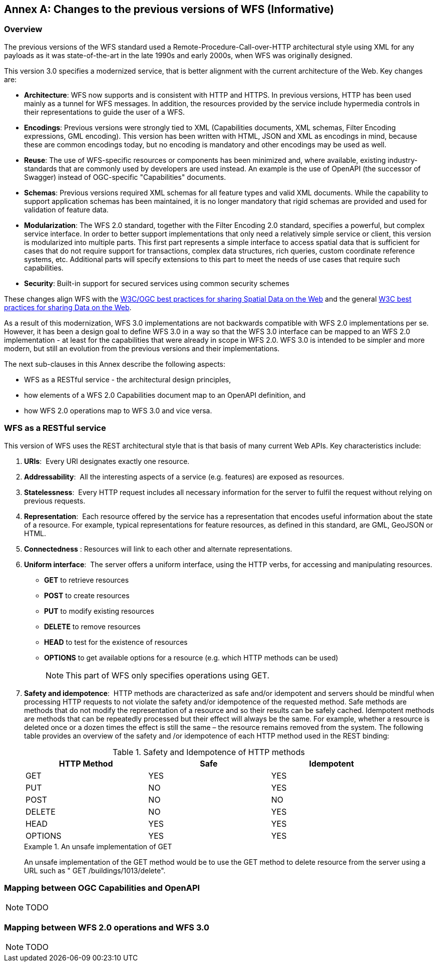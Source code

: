 [[changes]]
[appendix]
:appendix-caption: Annex
== Changes to the previous versions of WFS (Informative)

=== Overview

The previous versions of the WFS standard used a Remote-Procedure-Call-over-HTTP architectural style using XML for any payloads as it was state-of-the-art in the late 1990s and early 2000s, when WFS was originally designed.

This version 3.0 specifies a modernized service, that is better alignment with the current architecture of the Web. Key changes are:

* *Architecture*: WFS now supports and is consistent with HTTP and HTTPS. In previous versions, HTTP has been used mainly as a tunnel for WFS messages. In addition, the resources provided by the service include hypermedia controls in their representations to guide the user of a WFS.
* *Encodings*: Previous versions were strongly tied to XML (Capabilities documents, XML schemas, Filter Encoding expressions, GML encoding). This version has been written with HTML, JSON and XML as encodings in mind, because these are common encodings today, but no encoding is mandatory and other encodings may be used as well.
* *Reuse*: The use of WFS-specific resources or components has been minimized and, where available, existing industry-standards that are commonly used by developers are used instead. An example is the use of OpenAPI (the successor of Swagger) instead of OGC-specific "Capabilities" documents.
* *Schemas*: Previous versions required XML schemas for all feature types and valid XML documents. While the capability to support application schemas has been maintained, it is no longer mandatory that rigid schemas are provided and used for validation of feature data.
* *Modularization*: The WFS 2.0 standard, together with the Filter Encoding 2.0 standard, specifies a powerful, but complex service interface. In order to better support implementations that only need a relatively simple service or client, this version is modularized into multiple parts. This first part represents a simple interface to access spatial data that is sufficient for cases that do not require support for transactions, complex data structures, rich queries, custom coordinate reference systems, etc. Additional parts will specify extensions to this part to meet the needs of use cases that require such capabilities.
* *Security*: Built-in support for secured services using common security schemes

These changes align WFS with the <<SDWBP,W3C/OGC best practices for sharing Spatial Data on the Web>> and the general <<DWBP,W3C best practices for sharing Data on the Web>>.

As a result of this modernization, WFS 3.0 implementations are not backwards compatible with WFS 2.0 implementations per se. However, it has been a design goal to define WFS 3.0 in a way so that the WFS 3.0 interface can be mapped to an WFS 2.0 implementation - at least for the capabilities that were already in scope in WFS 2.0. WFS 3.0 is intended to be simpler and more modern, but still an evolution from the previous versions and their implementations.

The next sub-clauses in this Annex describe the following aspects:

* WFS as a RESTful service - the architectural design principles,
* how elements of a WFS 2.0 Capabilities document map to an OpenAPI definition, and
* how WFS 2.0 operations map to WFS 3.0 and vice versa.

=== WFS as a RESTful service

This version of WFS uses the REST architectural style that is that basis of many current Web APIs. Key characteristics include:

1. *URIs*:  Every URI designates exactly one resource.
2. *Addressability*:  All the interesting aspects of a service (e.g. features) are exposed as resources.
3. *Statelessness*:  Every HTTP request includes all necessary information for the server to fulfil the request without relying on previous requests.
4. *Representation*:  Each resource offered by the service has a representation that encodes useful information about the state of a resource.  For example, typical representations for feature resources, as defined in this standard, are GML, GeoJSON or HTML.
5. *Connectedness* : Resources will link to each other and alternate representations.
6. *Uniform interface*:  The server offers a uniform interface, using the HTTP verbs, for accessing and manipulating resources.
** *GET* to retrieve resources
** *POST* to create resources
** *PUT* to modify existing resources
** *DELETE* to remove resources
** *HEAD* to test for the existence of resources
** *OPTIONS* to get available options for a resource (e.g. which HTTP methods can be used)
+
NOTE: This part of WFS only specifies operations using GET.

7. *Safety and idempotence*:  HTTP methods are characterized as safe and/or idempotent and servers should be mindful when processing HTTP requests to not violate the safety and/or idempotence of the requested method.  Safe methods are methods that do not modify the representation of a resource and so their results can be safely cached.  Idempotent methods are methods that can be repeatedly processed but their effect will always be the same.  For example, whether a resource is deleted once or a dozen times the effect is still the same – the resource remains removed from the system.  The following table provides an overview of the safety and /or idempotence of each HTTP method used in the REST binding:

+
.Safety and Idempotence of HTTP methods
[width="90%", options="header"]
|===
|HTTP Method |Safe |Idempotent
|GET |YES |YES
|PUT |NO |YES
|POST |NO |NO
|DELETE |NO |YES
|HEAD |YES |YES
|OPTIONS |YES |YES
|===

+
.An unsafe implementation of GET
=====================================================================
An unsafe implementation of the GET method would be to use the GET method to delete resource from the server using a URL such as " GET /buildings/1013/delete".
=====================================================================

=== Mapping between OGC Capabilities and OpenAPI

NOTE: TODO

=== Mapping between WFS 2.0 operations and WFS 3.0

NOTE: TODO
